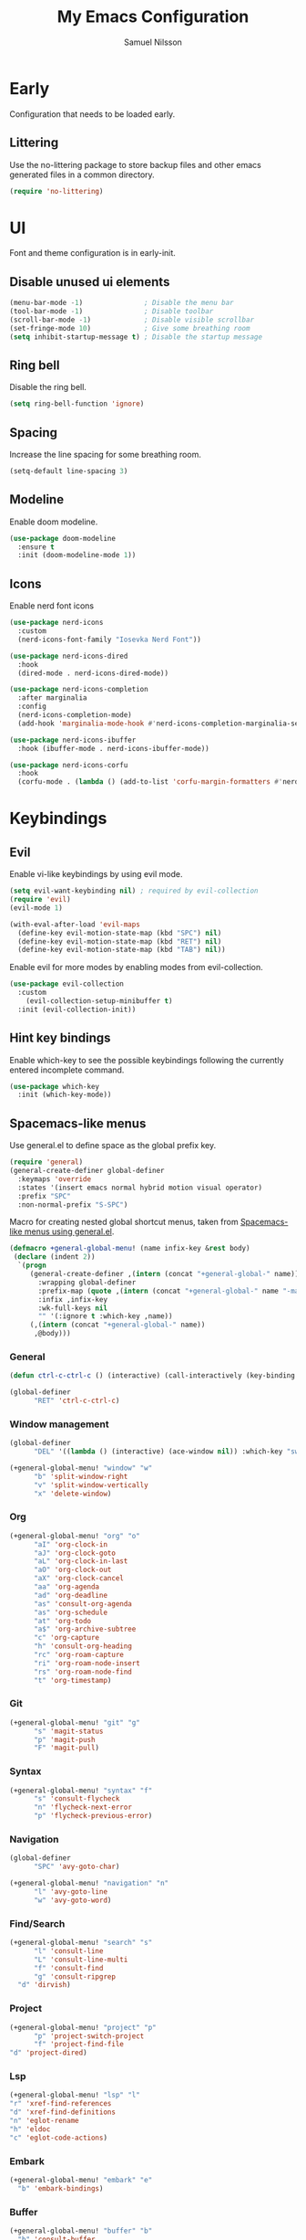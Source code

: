 #+TITLE: My Emacs Configuration
#+AUTHOR: Samuel Nilsson
#+EMAIL: samuel@samuelnilsson.net
#+OPTIONS: num:nil

* Early

Configuration that needs to be loaded early.

** Littering

Use the no-littering package to store backup files and other emacs generated files in a common directory.

#+begin_src emacs-lisp
(require 'no-littering)
#+end_src

* UI

Font and theme configuration is in early-init.

** Disable unused ui elements

#+begin_src emacs-lisp
(menu-bar-mode -1)               ; Disable the menu bar
(tool-bar-mode -1)               ; Disable toolbar
(scroll-bar-mode -1)             ; Disable visible scrollbar
(set-fringe-mode 10)             ; Give some breathing room
(setq inhibit-startup-message t) ; Disable the startup message
#+end_src

** Ring bell

Disable the ring bell.

#+begin_src emacs-lisp
(setq ring-bell-function 'ignore)
#+end_src

** Spacing

Increase the line spacing for some breathing room.

#+begin_src emacs-lisp
(setq-default line-spacing 3)
#+end_src

** Modeline

Enable doom modeline.

#+begin_src emacs-lisp
  (use-package doom-modeline
    :ensure t
    :init (doom-modeline-mode 1))
#+end_src

** Icons

Enable nerd font icons

#+begin_src emacs-lisp
  (use-package nerd-icons
    :custom
    (nerd-icons-font-family "Iosevka Nerd Font"))

  (use-package nerd-icons-dired
    :hook
    (dired-mode . nerd-icons-dired-mode))

  (use-package nerd-icons-completion
    :after marginalia
    :config
    (nerd-icons-completion-mode)
    (add-hook 'marginalia-mode-hook #'nerd-icons-completion-marginalia-setup))

  (use-package nerd-icons-ibuffer
    :hook (ibuffer-mode . nerd-icons-ibuffer-mode))

  (use-package nerd-icons-corfu
    :hook
    (corfu-mode . (lambda () (add-to-list 'corfu-margin-formatters #'nerd-icons-corfu-formatter))))
#+end_src

* Keybindings

** Evil
Enable vi-like keybindings by using evil mode.

#+begin_src emacs-lisp
  (setq evil-want-keybinding nil) ; required by evil-collection
  (require 'evil)
  (evil-mode 1)

  (with-eval-after-load 'evil-maps
    (define-key evil-motion-state-map (kbd "SPC") nil)
    (define-key evil-motion-state-map (kbd "RET") nil)
    (define-key evil-motion-state-map (kbd "TAB") nil))
#+end_src

Enable evil for more modes by enabling modes from evil-collection.

#+begin_src emacs-lisp
  (use-package evil-collection
    :custom
      (evil-collection-setup-minibuffer t)
    :init (evil-collection-init))
#+end_src

** Hint key bindings

Enable which-key to see the possible keybindings following the currently entered incomplete command.

#+begin_src emacs-lisp
(use-package which-key
  :init (which-key-mode))
#+end_src

** Spacemacs-like menus

Use general.el to define space as the global prefix key.

#+begin_src emacs-lisp
  (require 'general)
  (general-create-definer global-definer
    :keymaps 'override
    :states '(insert emacs normal hybrid motion visual operator)
    :prefix "SPC"
    :non-normal-prefix "S-SPC")
#+end_src

Macro for creating nested global shortcut menus, taken from [[https://gist.github.com/progfolio/1c96a67fcec7584b31507ef664de36cc#nested-menus][Spacemacs-like menus using general.el]].

#+begin_src emacs-lisp
  (defmacro +general-global-menu! (name infix-key &rest body)
   (declare (indent 2))
    `(progn
       (general-create-definer ,(intern (concat "+general-global-" name))
         :wrapping global-definer
         :prefix-map (quote ,(intern (concat "+general-global-" name "-map")))
         :infix ,infix-key
         :wk-full-keys nil
         "" '(:ignore t :which-key ,name))
       (,(intern (concat "+general-global-" name))
        ,@body)))
#+end_src

*** General

#+begin_src emacs-lisp
    (defun ctrl-c-ctrl-c () (interactive) (call-interactively (key-binding (kbd "C-c C-c"))))

    (global-definer
          "RET" 'ctrl-c-ctrl-c)
#+end_src

*** Window management

#+begin_src emacs-lisp
  (global-definer
        "DEL" '((lambda () (interactive) (ace-window nil)) :which-key "switch-window"))

  (+general-global-menu! "window" "w"
        "b" 'split-window-right
        "v" 'split-window-vertically
        "x" 'delete-window)
#+end_src

*** Org

#+begin_src emacs-lisp
  (+general-global-menu! "org" "o"
        "aI" 'org-clock-in
        "aJ" 'org-clock-goto
        "aL" 'org-clock-in-last
        "aO" 'org-clock-out
        "aX" 'org-clock-cancel
        "aa" 'org-agenda
        "ad" 'org-deadline
        "as" 'consult-org-agenda
        "as" 'org-schedule
        "at" 'org-todo
        "a$" 'org-archive-subtree
        "c" 'org-capture
        "h" 'consult-org-heading
        "rc" 'org-roam-capture
        "ri" 'org-roam-node-insert
        "rs" 'org-roam-node-find
        "t" 'org-timestamp)
#+end_src

*** Git

#+begin_src emacs-lisp
  (+general-global-menu! "git" "g"
        "s" 'magit-status
        "p" 'magit-push
        "F" 'magit-pull)
#+end_src

*** Syntax

#+begin_src emacs-lisp
  (+general-global-menu! "syntax" "f"
        "s" 'consult-flycheck
        "n" 'flycheck-next-error
        "p" 'flycheck-previous-error)
#+end_src

*** Navigation

#+begin_src emacs-lisp
  (global-definer
        "SPC" 'avy-goto-char)
    
  (+general-global-menu! "navigation" "n"
        "l" 'avy-goto-line
        "w" 'avy-goto-word)
#+end_src

*** Find/Search

#+begin_src emacs-lisp
  (+general-global-menu! "search" "s"
        "l" 'consult-line
        "L" 'consult-line-multi
        "f" 'consult-find
        "g" 'consult-ripgrep
	"d" 'dirvish)
#+end_src

*** Project

#+begin_src emacs-lisp
    (+general-global-menu! "project" "p"
          "p" 'project-switch-project
          "f" 'project-find-file
  	"d" 'project-dired)
#+end_src

*** Lsp

#+begin_src emacs-lisp
    (+general-global-menu! "lsp" "l"
	"r" 'xref-find-references
	"d" 'xref-find-definitions
	"n" 'eglot-rename
	"h" 'eldoc
	"c" 'eglot-code-actions)
#+end_src

*** Embark

#+begin_src emacs-lisp
  (+general-global-menu! "embark" "e"
	"b" 'embark-bindings)
#+end_src

*** Buffer

#+begin_src emacs-lisp
  (+general-global-menu! "buffer" "b"
	"b" 'consult-buffer
	"s" 'save-buffer)
#+end_src

* Navigation

** Switch window

Use ace-window package to switch window with fewer keystrokes and in a more predictable way

#+begin_src emacs-lisp
(use-package ace-window)
#+end_src

Activate ace-window even if only two windows, in order to always be able to use "[[https://github.com/abo-abo/ace-window#change-the-action-midway][action midway]]"

#+begin_src emacs-lisp
  :init
  (setq aw-dispatch-always t)
#+end_src

* Completion

** Text Completion

Setup corfu as completion ui and cape for completion backends.

*** Default backends

Define backends to always be used. When mode specific backends are added these will also be used as lowest priority.

- *dabbrev*: Complete word from current buffers.
- *file*: Completion of file system paths.

#+begin_src emacs-lisp :tangle yes
  (defun completion-default-backends ()
    (add-hook 'completion-at-point-functions #'cape-dabbrev)
    (add-hook 'completion-at-point-functions #'cape-file)
  )
#+end_src

*** Org mode backends

- *elisp-block*: Completion in elisp org blocks.

#+begin_src emacs-lisp :tangle yes
  (defun completion-org-mode-backends ()
    (add-to-list 'completion-at-point-functions #'cape-elisp-block)
  )
#+end_src

*** Prog mode backends

- *keyword*: Keywords in the current programming language syntax.

#+begin_src emacs-lisp :tangle yes
  (defun completion-prog-mode-backends ()
    (add-to-list 'completion-at-point-functions #'cape-keyword)
  )
#+end_src

*** Config

Open and close completion popup automatically.

#+begin_src emacs-lisp :tangle yes
  (defun completion-config ()
    (setq corfu-auto t
  	corfu-quit-no-match 'separator))
#+end_src

*** Use-package

#+begin_src emacs-lisp :tangle yes
  (use-package corfu
    :init
    (global-corfu-mode)
    :config
    (completion-config))

  (use-package cape
    :bind ("M-p" . cape-prefix-map)
    :hook (prog-mode . completion-prog-mode-backends)
  	(org-mode . completion-org-mode-backends)
    :init
    (completion-default-backends))
#+end_src

** Minibuffer UI

Use vertico plugin as minibuffer completion UI

#+begin_src emacs-lisp
(use-package vertico
  :init
  (vertico-mode))

(use-package savehist
  :init
  (savehist-mode))
#+end_src

** Annotations

Add completion annotations from marginalia package

#+begin_src emacs-lisp
(use-package marginalia
  :bind (:map minibuffer-local-map
         ("M-A" . marginalia-cycle))

  :init
  (marginalia-mode))
#+end_src

** Fuzzy

Enable matching of space separated patterns using orderless

#+begin_src emacs-lisp
(use-package orderless
  :custom
  (completion-styles '(orderless basic))
  (completion-category-overrides '((file (styles basic partial-completion)))))
#+end_src

** Actions
Use embark plugin to enable actions/commands in buffers based on what's near point.

#+begin_src emacs-lisp
  (use-package embark
    :bind
    (("C-." . embark-act)
     ("C-;" . embark-dwim))

    :init

    (setq prefix-help-command #'embark-prefix-help-command)
    :config

    ; hide the mode line of the Embark live/completions buffers
    (add-to-list 'display-buffer-alist
		 '("\\`\\*Embark Collect \\(Live\\|Completions\\)\\*"
		   nil
		   (window-parameters (mode-line-format . none)))))

  (use-package embark-consult
    :hook
    (embark-collect-mode . consult-preview-at-point-mode))
#+end_src

** Search
and navigation

Enable consult plugin for search anv navigation

#+begin_src emacs-lisp
(use-package consult
  :bind (; C-c bindings in `mode-specific-map'
         ("C-c M-x" . consult-mode-command)
         ("C-c h" . consult-history)
         ("C-c k" . consult-kmacro)
         ("C-c m" . consult-man)
         ("C-c i" . consult-info)
         ([remap Info-search] . consult-info)
         ; C-x bindings in `ctl-x-map'
         ("C-x M-:" . consult-complex-command)
         ("C-x b" . consult-buffer)
         ("C-x 4 b" . consult-buffer-other-window)
         ("C-x 5 b" . consult-buffer-other-frame)
         ("C-x t b" . consult-buffer-other-tab)
         ("C-x r b" . consult-bookmark)
         ("C-x p b" . consult-project-buffer)
         ; Custom M-# bindings for fast register access
         ("M-#" . consult-register-load)
         ("M-'" . consult-register-store)
         ("C-M-#" . consult-register)
         ; Other custom bindings
         ("M-y" . consult-yank-pop)
         ; M-g bindings in `goto-map'
         ("M-g e" . consult-compile-error)
         ("M-g f" . consult-flymake)
         ("M-g g" . consult-goto-line)
         ("M-g M-g" . consult-goto-line)
         ("M-g o" . consult-outline)
         ("M-g m" . consult-mark)
         ("M-g k" . consult-global-mark)
         ("M-g i" . consult-imenu)
         ("M-g I" . consult-imenu-multi)
         ; M-s bindings in `search-map'
         ("M-s d" . consult-find)
         ("M-s c" . consult-locate)
         ("M-s g" . consult-grep)
         ("M-s G" . consult-git-grep)
         ("M-s r" . consult-ripgrep)
         ("M-s l" . consult-line)
         ("M-s L" . consult-line-multi)
         ("M-s k" . consult-keep-lines)
         ("M-s u" . consult-focus-lines)
         ; Isearch integration
         ("M-s e" . consult-isearch-history)
         :map isearch-mode-map
         ("M-e" . consult-isearch-history)
         ("M-s e" . consult-isearch-history)
         ("M-s l" . consult-line)
         ("M-s L" . consult-line-multi)
         ; Minibuffer history
         :map minibuffer-local-map
         ("M-s" . consult-history)
         ("M-r" . consult-history))

  :init
  ; Configure the register formatting. This improves the register
  ; preview for `consult-register', `consult-register-load',
  ; `consult-register-store' and the Emacs built-ins.
  (setq register-preview-delay 0.5
        register-preview-function #'consult-register-format)

  ; Tweak the register preview window.
  ; This adds thin lines, sorting and hides the mode line of the window.
  (advice-add #'register-preview :override #'consult-register-window)

  ; Use Consult to select xref locations with preview
  (setq xref-show-xrefs-function #'consult-xref
        xref-show-definitions-function #'consult-xref)

  :config

  ; Configure preview. The default value
  ; is 'any, such that any key triggers the preview.
  ; (setq consult-preview-key 'any)
  ; (setq consult-preview-key "M-.")
  ; (setq consult-preview-key '("S-<down>" "S-<up>"))
  ; For some commands and buffer sources it is useful to configure the
  ; :preview-key on a per-command basis using the `consult-customize' macro.
  (consult-customize
   consult-theme :preview-key '(:debounce 0.2 any)
   consult-ripgrep consult-git-grep consult-grep
   consult-bookmark consult-recent-file consult-xref
   consult--source-bookmark consult--source-file-register
   consult--source-recent-file consult--source-project-recent-file
   :preview-key '(:debounce 0.4 any))

  (setq consult-narrow-key "<")
)
#+end_src

** Snippets

#+begin_src emacs-lisp
  (use-package yasnippet
    :config
    (setq yas-snippet-dirs '(yasnippet-snippets-dir))
    (yas-reload-all)
    (yas-global-mode t))

  (use-package yasnippet-snippets)
#+end_src

* Org

** Agenda/GTD

Define org files.

#+begin_src emacs-lisp
(setq org-gtd-agenda-files (list "inbox.org" "gtd.org" "tickler.org" "someday.org"))
#+end_src

Set the org directory and which org files to include in the agenda.

#+begin_src emacs-lisp
(setq org-directory "~/wiki/" org-agenda-files (push "workcal.org" org-gtd-agenda-files))
#+end_src

Set custom todo keywords.

#+begin_src emacs-lisp
(setq org-todo-keywords
      '((sequence "TODO(t)" "WAITING(w)" "|" "DONE(d)" "CANCELLED(c)")))
#+end_src

Setup refile targets.

#+begin_src emacs-lisp
  (setq org-refile-use-outline-path 'file) ; show full path which also allows refile to file instead of only headings
  (setq org-outline-path-complete-in-steps nil) ; generate all possible completions at once to not have to step through completions
  (setq org-refile-allow-creating-parent-nodes 'confirm) ; allow creating nodes on-the-fly
  (setq org-refile-targets
    '((nil :maxlevel . 3) ; maxlevel of headers in current file
    (org-gtd-agenda-files :maxlevel . 3))) ; maxlevel of headers in refile targets
#+end_src

** Capture

Capture buffer format and which file to capture to

#+begin_src emacs-lisp

(setq org-capture-templates
      '(("t" "Todo" entry
         (file "~/wiki/inbox.org")
       	"* TODO %?\n  %i\n  %a")))
#+end_src

** Roam

Configure roam package, used for knowledge management.

#+begin_src emacs-lisp
  (use-package org-roam
    :custom
    (org-roam-directory (file-truename "~/wiki/roam"))
    :bind (("C-c n l" . org-roam-buffer-toggle)
	   ("C-c n f" . org-roam-node-find)
	   ("C-c n g" . org-roam-graph)
	   ("C-c n i" . org-roam-node-insert)
	   ("C-c n c" . org-roam-capture)
	   ("C-c n j" . org-roam-dailies-capture-today))
    :config
    (setq org-roam-node-display-template (concat "${title:*} " (propertize "${tags:10}" 'face 'org-tag))) ; Add more information to vertical completion
    (org-roam-db-autosync-mode)
    (require 'org-roam-protocol))
#+end_src

Make org-store-link use id's.

#+begin_src emacs-lisp
  (setq org-id-link-to-org-use-id t)
#+end_src

** Autosave

Autosave org buffers to avoid syncthing conflicts.

#+begin_src emacs-lisp
(add-hook 'auto-save-hook 'org-save-all-org-buffers)
#+end_src

** Editor
Display bullets instead of asterisks in headers.

#+begin_src emacs-lisp
(require 'org-bullets)
(add-hook 'org-mode-hook (lambda () (org-bullets-mode 1)))
#+end_src

* Editor

** Syntax

Enable treesitter syntax.

#+begin_src emacs-lisp
  (use-package treesit-auto
    :config
    (global-treesit-auto-mode))
#+end_src

Fontify more items.

#+begin_src emacs-lisp
  (setq treesit-font-lock-level 4)
#+end_src

Set directory to load treesitter grammars from.

#+begin_src  emacs-lisp
  (setq treesit-extra-load-path (list (getenv "TREESIT_LIB")))
#+end_src

** Line numbers

Enable line numbers when programming.

#+begin_src emacs-lisp
(add-hook 'prog-mode-hook 'display-line-numbers-mode)
#+end_src

* Syntax checking

Enable syntax checking with flycheck globally.

#+begin_src emacs-lisp
(use-package flycheck
  :init (global-flycheck-mode))
#+end_src

* Languages

** Nix

#+begin_src emacs-lisp
  (use-package nix-ts-mode
   :mode "\\.nix\\'")

  (add-hook 'nix-ts-mode-hook 'eglot-ensure)
  (with-eval-after-load 'eglot
    (add-to-list 'eglot-server-programs
                '(nix-ts-mode . ("nil" "--stdio"))))
#+end_src

** C#

#+begin_src emacs-lisp
 (add-hook 'csharp-ts-mode-hook 'eglot-ensure)
 (with-eval-after-load 'eglot
   (add-to-list 'eglot-server-programs
               '(csharp-ts-mode . ("OmniSharp" "-lsp"))))
#+end_src

* Other

** Revert buffer automatically

Automatically revert a buffer when the underlying file changes on disk.

#+begin_src emacs-lisp
(global-auto-revert-mode 1)
#+end_src

** Git
*** Magit
Enable magit.

#+begin_src emacs-lisp
(require 'magit)
#+end_src

** Direnv

Add direnv support to load per-directory/project environment per buffer by enabling envrc package.

#+begin_src emacs-lisp
(use-package envrc
  :hook (after-init . envrc-global-mode))
#+end_src

** File browser

Use dirvish instead of dired.

#+begin_src emacs-lisp
(use-package dirvish
  :init (dirvish-override-dired-mode))
#+end_src

** Pdf

Use pdf-tools to view pdf files.

#+begin_src emacs-lisp
(use-package pdf-tools
  :mode ("\\.pdf$" . pdf-view-mode)
  :config
    (pdf-tools-install :no-query))
#+end_src

** Graphs

Use mermaid mode for graphs/diagrams.

#+begin_src emacs-lisp
(use-package ob-mermaid
 :init (org-babel-do-load-languages
    'org-babel-load-languages
    '((mermaid . t)
      (scheme . t)
      ))
    )
#+end_src

#+begin_src emacs-lisp
(use-package mermaid-mode)
#+end_src emacs-lisp

** Tramp

Make tramp find all executables on remote nixOS systems.

#+begin_src emacs-lisp
  (use-package tramp
    :config (add-to-list 'tramp-remote-path 'tramp-own-remote-path))
#+end_src
